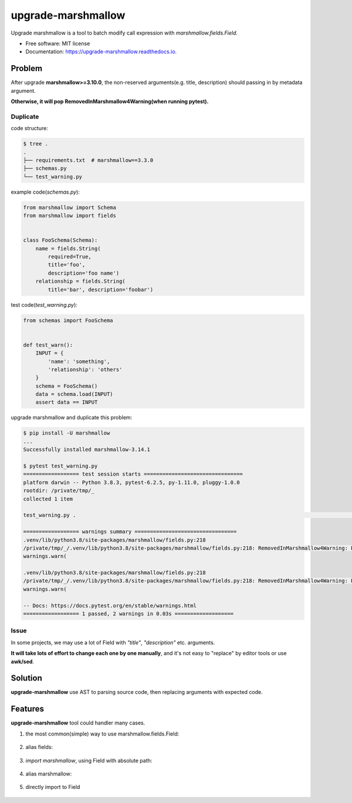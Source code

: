 ===================
upgrade-marshmallow
===================


.. image:: https://img.shields.io/pypi/v/upgrade-marshmallow.svg
        :target: https://pypi.python.org/pypi/upgrade-marshmallow

.. image:: https://img.shields.io/travis/featureoverload/upgrade-marshmallow.svg
        :target: https://travis-ci.com/featureoverload/upgrade-marshmallow

.. image:: https://readthedocs.org/projects/upgrade-marshmallow/badge/?version=latest
        :target: https://upgrade-marshmallow.readthedocs.io/en/latest/?version=latest
        :alt: Documentation Status




Upgrade marshmallow is a tool to batch modify call expression with `marshmallow.fields.Field`.


* Free software: MIT license
* Documentation: https://upgrade-marshmallow.readthedocs.io.


Problem
-------

After upgrade **marshmallow>=3.10.0**,
the non-reserved arguments(e.g. title, description) should passing in by metadata argument.

**Otherwise, it will pop RemovedInMarshmallow4Warning(when running pytest).**

Duplicate
~~~~~~~~~

code structure:

.. code:: shell

  $ tree .
  .
  ├── requirements.txt  # marshmallow==3.3.0
  ├── schemas.py
  └── test_warning.py


example code(`schemas.py`):

.. code:: python

  from marshmallow import Schema
  from marshmallow import fields


  class FooSchema(Schema):
      name = fields.String(
          required=True,
          title='foo',
          description='foo name')
      relationship = fields.String(
          title='bar', description='foobar')


test code(`test_warning.py`):

.. code:: python

  from schemas import FooSchema


  def test_warn():
      INPUT = {
          'name': 'something',
          'relationship': 'others'
      }
      schema = FooSchema()
      data = schema.load(INPUT)
      assert data == INPUT


upgrade marshmallow and duplicate this problem:

.. code:: shell

  $ pip install -U marshmallow
  ...
  Successfully installed marshmallow-3.14.1

  $ pytest test_warning.py
  ================== test session starts ================================
  platform darwin -- Python 3.8.3, pytest-6.2.5, py-1.11.0, pluggy-1.0.0
  rootdir: /private/tmp/_
  collected 1 item                                                                                                                                     

  test_warning.py .                                                                                                                              [100%]

  ================== warnings summary =================================
  .venv/lib/python3.8/site-packages/marshmallow/fields.py:218
  /private/tmp/_/.venv/lib/python3.8/site-packages/marshmallow/fields.py:218: RemovedInMarshmallow4Warning: Passing field metadata as keyword arguments is deprecated. Use the explicit `metadata=...` argument instead. Additional metadata: {'title': 'foo', 'description': 'foo name'}
  warnings.warn(

  .venv/lib/python3.8/site-packages/marshmallow/fields.py:218
  /private/tmp/_/.venv/lib/python3.8/site-packages/marshmallow/fields.py:218: RemovedInMarshmallow4Warning: Passing field metadata as keyword arguments is deprecated. Use the explicit `metadata=...` argument instead. Additional metadata: {'title': 'bar', 'description': 'foobar'}
  warnings.warn(

  -- Docs: https://docs.pytest.org/en/stable/warnings.html
  ================== 1 passed, 2 warnings in 0.03s ===================



Issue
~~~~~

In some projects, we may use a lot of Field with `"title"`, `"description"` etc. arguments.

**It will take lots of effort to change each one by one manually**, 
and it's not easy to "replace" by editor tools or use **awk/sed**.


Solution
--------

**upgrade-marshmallow** use AST to parsing source code, then replacing arguments with expected code.


Features
--------

**upgrade-marshmallow** tool could handler many cases.

1. the most common(simple) way to use marshmallow.fields.Field:


  .. literalinclude:: ../tests/samples/most_common/schemas.py
     :language: python


2. alias fields:

  .. literalinclude:: ../tests/samples/alias_fields/schemas.py
     :language: python


3. `import marshmallow`, using Field with absolute path:

  .. literalinclude:: ../tests/samples/absolute/schemas.py
     :language: python


4. alias marshmallow:

  .. literalinclude:: ../tests/samples/alias_absolute/schemas.py
     :language: python


5. directly import to Field

  .. literalinclude:: ../tests/samples/field_func/schemas.py
     :language: python

